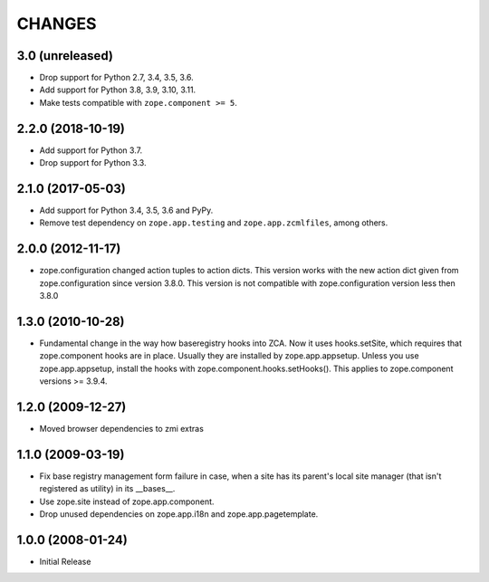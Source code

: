 =========
 CHANGES
=========

3.0 (unreleased)
================

- Drop support for Python 2.7, 3.4, 3.5, 3.6.

- Add support for Python 3.8, 3.9, 3.10, 3.11.

- Make tests compatible with ``zope.component >= 5``.


2.2.0 (2018-10-19)
==================

- Add support for Python 3.7.

- Drop support for Python 3.3.


2.1.0 (2017-05-03)
==================

- Add support for Python 3.4, 3.5, 3.6 and PyPy.

- Remove test dependency on ``zope.app.testing`` and
  ``zope.app.zcmlfiles``, among others.


2.0.0 (2012-11-17)
==================

- zope.configuration changed action tuples to action dicts. This version works
  with the new action dict given from zope.configuration since version 3.8.0.
  This version is not compatible with zope.configuration version less then
  3.8.0


1.3.0 (2010-10-28)
==================

- Fundamental change in the way how baseregistry hooks into ZCA.
  Now it uses hooks.setSite, which requires that zope.component hooks
  are in place. Usually they are installed by zope.app.appsetup.
  Unless you use zope.app.appsetup, install the hooks with
  zope.component.hooks.setHooks().
  This applies to zope.component versions >= 3.9.4.


1.2.0 (2009-12-27)
==================

- Moved browser dependencies to zmi extras


1.1.0 (2009-03-19)
==================

- Fix base registry management form failure in case, when a site has its
  parent's local site manager (that isn't registered as utility) in its
  __bases__.

- Use zope.site instead of zope.app.component.

- Drop unused dependencies on zope.app.i18n and zope.app.pagetemplate.


1.0.0 (2008-01-24)
==================

- Initial Release
